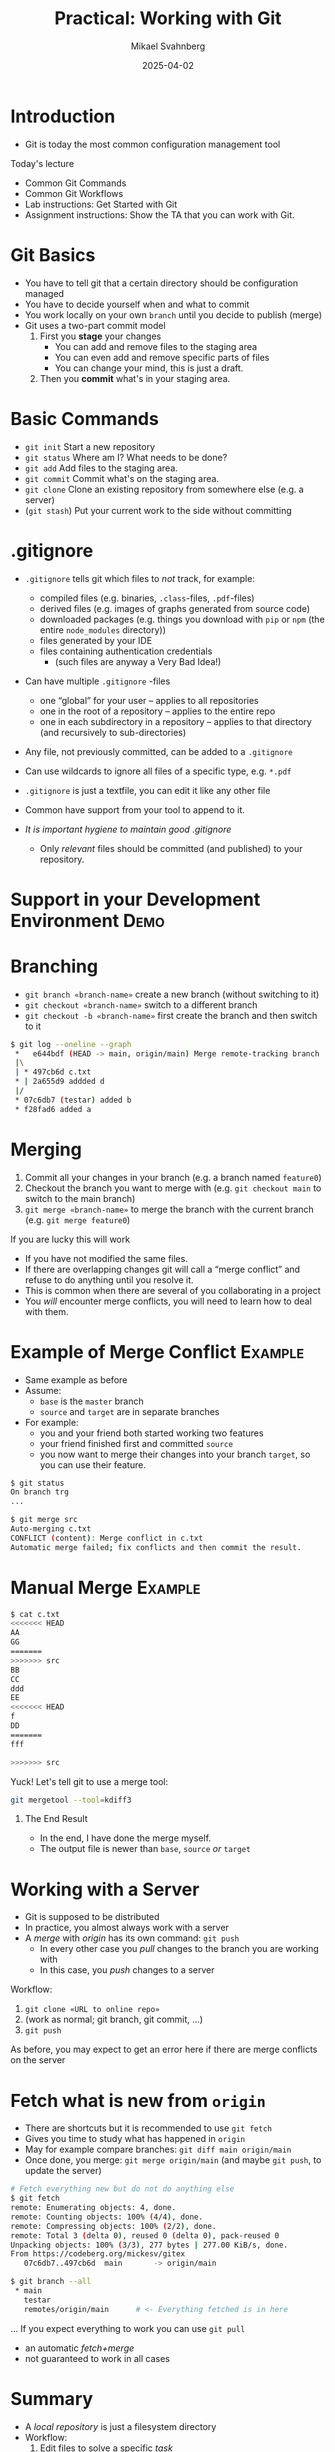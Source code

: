 #+Title: Practical: Working with Git
#+Author: Mikael Svahnberg
#+Email: Mikael.Svahnberg@bth.se
#+Date: 2025-04-02
#+EPRESENT_FRAME_LEVEL: 1
#+OPTIONS: email:t <:t todo:t f:t ':t H:1
#+STARTUP: beamer num

#+LATEX_CLASS_OPTIONS: [10pt,t,a4paper]
#+BEAMER_THEME: BTH2025

* Introduction
- Git is today the most common configuration management tool

Today's lecture
- Common Git Commands
- Common Git Workflows
- Lab instructions: Get Started with Git
- Assignment instructions: Show the TA that you can work with Git.
* Git Basics
- You have to tell git that a certain directory should be configuration managed
- You have to decide yourself when and what to commit
- You work locally on your own =branch= until you decide to publish (merge)
- Git uses a two-part commit model
  1. First you *stage* your changes
     - You can add and remove files to the staging area
     - You can even add and remove specific parts of files
     - You can change your mind, this is just a draft.
  2. Then you *commit* what's in your staging area.
* Basic Commands
- =git init= Start a new repository
- =git status= Where am I? What needs to be done?
- =git add= Add files to the staging area.
- =git commit= Commit what's on the staging area.
- =git clone= Clone an existing repository from somewhere else (e.g. a server)
- (=git stash=) Put your current work to the side without committing
** Show and Tell :Demo:noexport:
#+begin_src bash :session gitex :results output
mkdir /tmp/git-example
cd /tmp/git-example
git init
#+end_src

#+begin_src bash :session gitex :results output
echo "hello" > h.txt
echo "world" > w.txt
ls -l
cat *

git status # Kolla vad git anser om det vi har såhär långt
#+end_src

#+begin_src bash :session gitex :results output
git add h.txt
git add w.txt
git rm --cached w.txt # I changed my mind, I don't want this file added yet
# git add --all   # Adds all files that are not yet added.

git status
#+end_src

#+begin_src bash :session gitex :results output
git commit -m "Finally"
git status
#+end_src

#+begin_src bash :results output
  git clone git@github.com:mickesv/MeanStreets.git /tmp/ms
  ls -l /tmp/ms
#+end_src
* .gitignore
- =.gitignore= tells git which files to /not/ track, for example:
  - compiled files (e.g. binaries, =.class=-files, =.pdf=-files)
  - derived files (e.g. images of graphs generated from source code)
  - downloaded packages (e.g. things you download with =pip= or =npm= (the entire =node_modules= directory))
  - files generated by your IDE
  - files containing authentication credentials
    - (such files are anyway a Very Bad Idea!)
- Can have multiple =.gitignore= -files
  - one "global" for your user -- applies to all repositories
  - one in the root of a repository -- applies to the entire repo
  - one in each subdirectory in a repository -- applies to that directory (and recursively to sub-directories)

- Any file, not previously committed, can be added to a =.gitignore=
- Can use wildcards to ignore all files of a specific type, e.g. =*.pdf=
- =.gitignore= is just a textfile, you can edit it like any other file
- Common have support from your tool to append to it.

- /It is important hygiene to maintain good .gitignore/
  - Only /relevant/ files should be committed (and published) to your repository.
* Support in your Development Environment :Demo:
[[./vscodium-explorer.png]][[./vscodium-git.png]][[./vscodium-git-menu.png]]
* Branching
- =git branch «branch-name»= create a new branch (without switching to it)
- =git checkout «branch-name»= switch to a different branch
- =git checkout -b «branch-name»= first create the branch and then switch to it

#+begin_src bash
$ git log --oneline --graph
 *   e644bdf (HEAD -> main, origin/main) Merge remote-tracking branch 'origin/main'
 |\
 | * 497cb6d c.txt
 * | 2a655d9 addded d
 |/
 * 07c6db7 (testar) added b
 * f28fad6 added a
#+end_src

[[./vscodium-git-log.png]]

* Merging
1. Commit all your changes in your branch (e.g. a branch named =feature0=)
2. Checkout the branch you want to merge with (e.g. =git checkout main= to switch to the main branch)
3. =git merge «branch-name»= to merge the branch with the current branch (e.g. =git merge feature0=)

If you are lucky this will work
- If you have not modified the same files.
- If there are overlapping changes git will call a "merge conflict" and refuse to do anything until you resolve it.
- This is common when there are several of you collaborating in a project
- You /will/ encounter merge conflicts, you will need to learn how to deal with them.
* Example of Merge Conflict :Example:
:PROPERTIES:
:BEAMER_OPT: shrink=20
:END:

#+ATTR_ORG: :width 200
[[./threewaymerge.png]]
- Same example as before
- Assume:
  - =base= is the =master= branch
  - =source= and =target= are in separate branches
- For example:
  - you and your friend both started working two features
  - your friend finished first and committed =source=
  - you now want to merge their changes into your branch =target=, so you can use their feature.

#+begin_src bash
$ git status
On branch trg
...

$ git merge src
Auto-merging c.txt
CONFLICT (content): Merge conflict in c.txt
Automatic merge failed; fix conflicts and then commit the result.
#+end_src
* Manual Merge :Example:
#+begin_src bash
$ cat c.txt
<<<<<<< HEAD
AA
GG
=======
>>>>>>> src
BB
CC
ddd
EE
<<<<<<< HEAD
f
DD
=======
fff

>>>>>>> src
#+end_src

Yuck! Let's tell git to use a merge tool:

#+begin_src bash
git mergetool --tool=kdiff3
#+end_src

#+ATTR_ORG: :width 600
[[./kdiff-screenshot.png]]
** The End Result
- In the end, I have done the merge myself.
- The output file is newer than =base=, =source= /or/ =target=
* Working with a Server
[[./collab-branching.png]]

- Git is supposed to be distributed
- In practice, you almost always work with a server
- A /merge/ with /origin/ has its own command: =git push=
  - In every other case you /pull/ changes to the branch you are working with
  - In this case, you /push/ changes to a server

Workflow:
1. =git clone «URL to online repo»=
2. (work as normal; git branch, git commit, \dots)
3. =git push=

As before, you may expect to get an error here if there are merge conflicts on the server
* Fetch what is new from =origin=
- There are shortcuts but it is recommended to use =git fetch=
- Gives you time to study what has happened in =origin=
- May for example compare branches: =git diff main origin/main=
- Once done, you merge: =git merge origin/main=  (and maybe =git push=, to update the server)

#+begin_src bash
# Fetch everything new but do not do anything else
$ git fetch
remote: Enumerating objects: 4, done.
remote: Counting objects: 100% (4/4), done.
remote: Compressing objects: 100% (2/2), done.
remote: Total 3 (delta 0), reused 0 (delta 0), pack-reused 0
Unpacking objects: 100% (3/3), 277 bytes | 277.00 KiB/s, done.
From https://codeberg.org/mickesv/gitex
   07c6db7..497cb6d  main       -> origin/main

$ git branch --all
 * main
   testar
   remotes/origin/main      # <- Everything fetched is in here
#+end_src

... If you expect everything to work you can use =git pull=
- an automatic /fetch+merge/
- not guaranteed to work in all cases
* Summary
- A /local repository/ is just a filesystem directory
- Workflow:
  1. Edit files to solve a specific /task/
  2. Add the changes to the staging area
  3. Commit /with a meaningful commit message related to the solved task/ to the current (and local) branch.
  4. Possibly push your commits to a server
- A repository may consist of several /branches/
  - /Branching/ and /Merging/ are at the heart of working with configuration management tools
  - /Merging/ in particular may be challenging.
  - Use tools for dealing with merge conflicts.
- Working with a server:
  1. /clone/ to download a local copy (and create a local branch to work on)
  2. /push/ to upload your commits
  3. /fetch/ to download what has been done on the server since your last sync
* The Lab This Week :Info:
- Get started with Git
- *Show the TA* -- this is part of the marked assignmments
* Get Started with Git
** Register an account
- Register an account at some git server:
  - https://github.com/signup or https://education.github.com/pack
  - https://gitlab.com/users/sign_up
  - https://www.atlassian.com/software/bitbucket/bundle
  - https://codeberg.org/

- Github is still very popular for open source projects
  - In some trouble for how they may use the code you upload ther
- Many migrated over to Gitlab when Microsoft bought Github
- Atlassian and BitBucket are very well integrated with the rest of their produxcts
  - Used to have very generous offers for students and universities (unclear status these days)
- Codeberg.org is specifically focussed on open source projects.
** Create and Clone a Repository
- Easiest to start in the web interface
- Name the project to something creative, e.g. =gitExample=
- When you are done, there should be a link, e.g. under =<> Code= that can be used to clone the project.
  - Example: ~git clone https://codeberg.org/mickesv/gitex.git~
  - This will set up =remote/origin= for you.
** Create some git history
1. Create some files
2. Add them to the staging area and commit
3. Change one of the files; add and commit again
4. Repeat a couple of times.
5. Create a branch
6. Create some files, add and commit.
7. Edit some of your first files and commit.
8. Check the log.
9. Check status.
10. Push to the server
11. Check the status.
** (Optional) Fork a colleagues repository
1. Find the account of a colleague (on the same server)
2. Pick a repository and fork it (for example the example account that you just created)
3. Clone it to your computer and create some more git history
4. When you have pushed everything to your fork, create a =pull request= in your colleagues repository (via the web interface)
** (Optional) Handle a Pull Request
When your colleague have created a pull request to your repo, handle it.
- Inspect every commit to see what has been changed
- Can it be merged automatically? This should be indicated somewhere.
- Create a merge commit.

Create some more commits in your respective forks.
- Create a new pull request.
- This time, /deny/ the pull request.
** (Optional) More participants in the same project
- Divide into groups of around 5 people
- Pick a colleagues repository
- Enter =Settings/Collaborators= and add all of you to the same project
- Clone the repo

Now you are only allowed to work in a specific file =charlie-foxtrot.txt=
- You may add new text
- You may edit the existing text
- You may insert text; between two lines, and in the middle of a line
- You may remove text

Commit regularly (max 2-3 changes per commit)
Push after every commit.
- You may need to do a =fetch/merge= in order to be allowed to do a =push=

*Handle the merge conflicts*

Discuss in small groups: What can you do to get fewer conflicts?
* Show the TA :Assignment:
Show the TA the following:

File management:
   1. Create a directory
   2. Create some files in the directory
   3. Open files in your development enviromment; edit; save.
   4. Close your development environment and find the files via a file explorer (not your development environment).

Working with git:
   5. [@5] Git clone from an online repository to a new directory.
   6. Edit some files in the git repo using your development environment.
   7. Find the files in a file explorer (not your development environment).
   8. Git add and git commit of your edited files.
   9. Git push to your online repository.
   10. Show the files in your online repo (using web browser).
